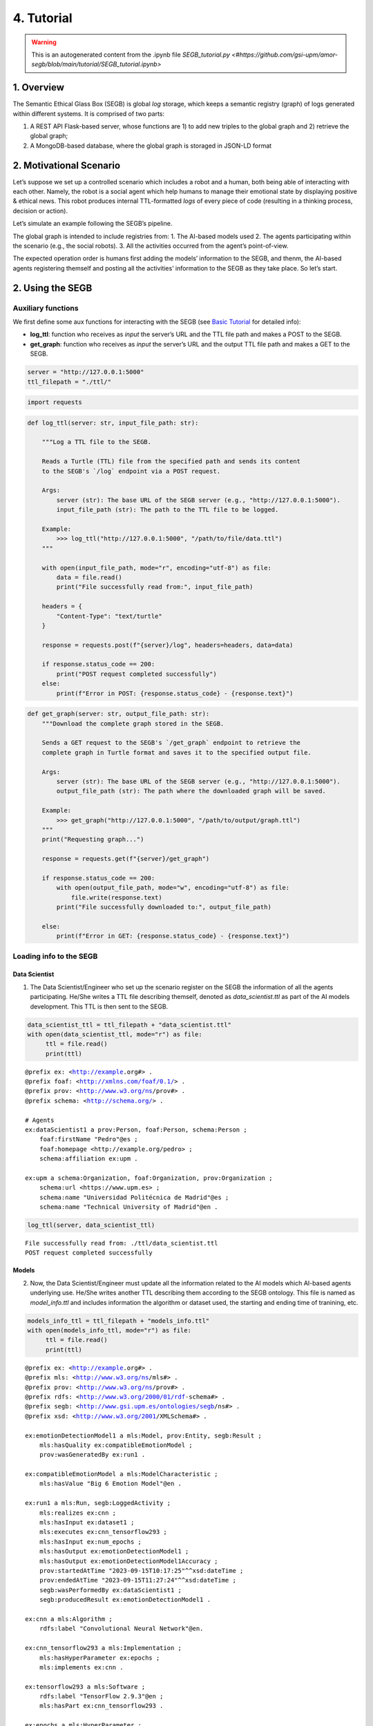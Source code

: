 4. Tutorial
==================================================

.. warning::

   This is an autogenerated content from the .ipynb file `SEGB_tutorial.py <#https://github.com/gsi-upm/amor-segb/blob/main/tutorial/SEGB_tutorial.ipynb>`
   
1. Overview
-----------

The Semantic Ethical Glass Box (SEGB) is global *log* storage, which
keeps a semantic registry (graph) of logs generated within different
systems. It is comprised of two parts:

1. A REST API Flask-based server, whose functions are 1) to add new
   triples to the global graph and 2) retrieve the global graph;

2. A MongoDB-based database, where the global graph is storaged in
   JSON-LD format

2. Motivational Scenario
------------------------

Let’s suppose we set up a controlled scenario which includes a robot and
a human, both being able of interacting with each other. Namely, the
robot is a social agent which help humans to manage their emotional
state by displaying positive & ethical news. This robot produces
internal TTL-formatted *logs* of every piece of code (resulting in a
thinking process, decision or action).

Let’s simulate an example following the SEGB’s pipeline.

The global graph is intended to include registries from: 1. The AI-based
models used 2. The agents participating within the scenario (e.g., the
social robots). 3. All the activities occurred from the agent’s
point-of-view.

The expected operation order is humans first adding the models’
information to the SEGB, and thenm, the AI-based agents registering
themself and posting all the activities’ information to the
SEGB as they take place. So let’s start.


2. Using the SEGB
------------------------

Auxiliary functions
~~~~~~~~~~~~~~~~~~~

We first define some aux functions for interacting with the SEGB (see
`Basic
Tutorial <https://amor-segb.readthedocs.io/en/latest/4_basic_tutorial.html>`__
for detailed info):

-  **log_ttl**: function who receives as *input* the server’s URL and
   the TTL file path and makes a POST to the SEGB.

-  **get_graph**: function who receives as *input* the server’s URL and
   the output TTL file path and makes a GET to the SEGB.

.. code:: ipython3

    server = "http://127.0.0.1:5000"
    ttl_filepath = "./ttl/"

.. code:: ipython3

    import requests

.. code:: ipython3

    def log_ttl(server: str, input_file_path: str):
        
        """Log a TTL file to the SEGB.
    
        Reads a Turtle (TTL) file from the specified path and sends its content
        to the SEGB's `/log` endpoint via a POST request.
    
        Args:
            server (str): The base URL of the SEGB server (e.g., "http://127.0.0.1:5000").
            input_file_path (str): The path to the TTL file to be logged.
        
        Example:
            >>> log_ttl("http://127.0.0.1:5000", "/path/to/file/data.ttl")
        """
        
        with open(input_file_path, mode="r", encoding="utf-8") as file:
            data = file.read()
            print("File successfully read from:", input_file_path)
        
        headers = {
            "Content-Type": "text/turtle"
        }
        
        response = requests.post(f"{server}/log", headers=headers, data=data)
        
        if response.status_code == 200:
            print("POST request completed successfully")
        else:
            print(f"Error in POST: {response.status_code} - {response.text}")

.. code:: ipython3

    def get_graph(server: str, output_file_path: str):
        """Download the complete graph stored in the SEGB.
    
        Sends a GET request to the SEGB's `/get_graph` endpoint to retrieve the
        complete graph in Turtle format and saves it to the specified output file.
    
        Args:
            server (str): The base URL of the SEGB server (e.g., "http://127.0.0.1:5000").
            output_file_path (str): The path where the downloaded graph will be saved.
        
        Example:
            >>> get_graph("http://127.0.0.1:5000", "/path/to/output/graph.ttl")
        """
        print("Requesting graph...")
        
        response = requests.get(f"{server}/get_graph")
        
        if response.status_code == 200:
            with open(output_file_path, mode="w", encoding="utf-8") as file:
                file.write(response.text)
            print("File successfully downloaded to:", output_file_path)
    
        else:
            print(f"Error in GET: {response.status_code} - {response.text}")

Loading info to the SEGB
~~~~~~~~~~~~~~~~~~~~~~~~

Data Scientist
^^^^^^^^^^^^^^

1. The Data Scientist/Engineer who set up the scenario register on the
   SEGB the information of all the agents participating. He/She writes a
   TTL file describing themself, denoted as *data_scientist.ttl* as part
   of the AI models development. This TTL is then sent to the SEGB.

.. code:: ipython3

    data_scientist_ttl = ttl_filepath + "data_scientist.ttl"
    with open(data_scientist_ttl, mode="r") as file:
         ttl = file.read()
         print(ttl)


.. parsed-literal::

    @prefix ex: <http://example.org#> .
    @prefix foaf: <http://xmlns.com/foaf/0.1/> .
    @prefix prov: <http://www.w3.org/ns/prov#> .
    @prefix schema: <http://schema.org/> .
    
    # Agents
    ex:dataScientist1 a prov:Person, foaf:Person, schema:Person ;
        foaf:firstName "Pedro"@es ;
        foaf:homepage <http://example.org/pedro> ;
        schema:affiliation ex:upm .
    
    ex:upm a schema:Organization, foaf:Organization, prov:Organization ;
        schema:url <https://www.upm.es> ;
        schema:name "Universidad Politécnica de Madrid"@es ;
        schema:name "Technical University of Madrid"@en .
    


.. code:: ipython3

    log_ttl(server, data_scientist_ttl)


.. parsed-literal::

    File successfully read from: ./ttl/data_scientist.ttl
    POST request completed successfully


Models
^^^^^^

2. Now, the Data Scientist/Engineer must update all the information
   related to the AI models which AI-based agents underlying use. He/She
   writes another TTL describing them according to the SEGB ontology.
   This file is named as *model_info.ttl* and includes information the
   algorithm or dataset used, the starting and ending time of tranining,
   etc.

.. code:: ipython3

    models_info_ttl = ttl_filepath + "models_info.ttl"
    with open(models_info_ttl, mode="r") as file:
         ttl = file.read()
         print(ttl)


.. parsed-literal::

    @prefix ex: <http://example.org#> .
    @prefix mls: <http://www.w3.org/ns/mls#> .
    @prefix prov: <http://www.w3.org/ns/prov#> .
    @prefix rdfs: <http://www.w3.org/2000/01/rdf-schema#> .
    @prefix segb: <http://www.gsi.upm.es/ontologies/segb/ns#> .
    @prefix xsd: <http://www.w3.org/2001/XMLSchema#> .
    
    ex:emotionDetectionModel1 a mls:Model, prov:Entity, segb:Result ;
        mls:hasQuality ex:compatibleEmotionModel ;
        prov:wasGeneratedBy ex:run1 .
    
    ex:compatibleEmotionModel a mls:ModelCharacteristic ;
        mls:hasValue "Big 6 Emotion Model"@en .
    
    ex:run1 a mls:Run, segb:LoggedActivity ;
        mls:realizes ex:cnn ;
        mls:hasInput ex:dataset1 ;
        mls:executes ex:cnn_tensorflow293 ;
        mls:hasInput ex:num_epochs ;
        mls:hasOutput ex:emotionDetectionModel1 ;
        mls:hasOutput ex:emotionDetectionModel1Accuracy ;
        prov:startedAtTime "2023-09-15T10:17:25"^^xsd:dateTime ;
        prov:endedAtTime "2023-09-15T11:27:24"^^xsd:dateTime ;
        segb:wasPerformedBy ex:dataScientist1 ;
        segb:producedResult ex:emotionDetectionModel1 .
    
    ex:cnn a mls:Algorithm ;
        rdfs:label "Convolutional Neural Network"@en.
    
    ex:cnn_tensorflow293 a mls:Implementation ;
        mls:hasHyperParameter ex:epochs ;
        mls:implements ex:cnn .
    
    ex:tensorflow293 a mls:Software ;
        rdfs:label "TensorFlow 2.9.3"@en ;
        mls:hasPart ex:cnn_tensorflow293 .
    
    ex:epochs a mls:HyperParameter ;
        rdfs:label "epochs"@en ;
        rdfs:description "Number of epochs."@en .
    
    ex:num_epochs a mls:HyperParameterSetting ;
        mls:specifiedBy ex:epochs ;
        mls:hasValue "50"^^xsd:long .
    
    ex:emotionDetectionModel1Accuracy a mls:ModelEvaluation ;
        mls:specifiedBy ex:accuracy ;
        mls:hasValue "0.86"^^xsd:float .
    
    ex:accuracy a mls:EvaluationMeasure ;
        rdfs:label "Accuracy"@en.
    
    ex:dataset1 a mls:Dataset ;
        rdfs:label "Dataset for emotion recognition."@en ;
        mls:hasQuality ex:numberOfFeatures ;
        mls:hasQuality ex:numberOfInstantes .
    
    ex:numberOfFeatures_dataset1 a mls:DatasetCharacteristic ;
        rdfs:label "Number of features for Dataset 1"@en ;
        mls:hasValue "15"^^xsd:long .
    
    ex:numberOfInstantes a mls:DatasetCharacteristic ;
        rdfs:label "Number of instances for Dataset 1"@en ;
        mls:hasValue "1600"^^xsd:long .


.. code:: ipython3

    log_ttl(server, models_info_ttl)


.. parsed-literal::

    File successfully read from: ./ttl/models_info.ttl
    POST request completed successfully


Agents and Scenario Activities & Interactions
^^^^^^^^^^^^^^^^^^^^^^^^^^^^^^^^^^^^^^^^^^^^^

3. Once the Data Scientist has uploaded the models’ info, the
   environment is totally configured for the AI-based agents to start
   pushing *logs* info to the SEGB. Let’s start with the motivational
   scenario previously described. Maria, a person participating in the
   scenario, want to speak to the robot and do so. In that moment, the
   robot detect her and creates a TTL *log* which is sent to the SEGB:

.. code:: ipython3

    person_detection_ttl = ttl_filepath + "person_detection.ttl"
    with open(person_detection_ttl, mode="r") as file:
         ttl = file.read()
         print(ttl)


.. parsed-literal::

    @prefix ex: <http://example.org#> .
    @prefix foaf: <http://xmlns.com/foaf/0.1/> .
    @prefix oro: <http://kb.openrobots.org#> .
    @prefix prov: <http://www.w3.org/ns/prov#> .
    @prefix schema: <http://schema.org/> .
    
    ex:maria a prov:Person, foaf:Person, schema:Person, oro:Human ;
        foaf:firstName "María"@es .
    
    ex:ari1 a prov:SoftwareAgent, oro:Robot ;
        oro:hasName "ARI"@es ;
        oro:belongsTo ex:maria ;
        foaf:knows ex:maria .
    


.. code:: ipython3

    log_ttl(server, person_detection_ttl)


.. parsed-literal::

    File successfully read from: ./ttl/person_detection.ttl
    POST request completed successfully


4. Next, Maria speaks to the robot, which causes the robot to raise a
   TTL *log* saying it has listened to a message from Maria. Again, this
   log is sent to the SEGB:

.. code:: ipython3

    listened_to_person_ttl = ttl_filepath + "listened_to_person.ttl"
    with open(listened_to_person_ttl, mode="r") as file:
         ttl = file.read()
         print(ttl)


.. parsed-literal::

    @prefix amor-exp: <http://www.gsi.upm.es/ontologies/amor/experiments/ns#> .
    @prefix ex: <http://example.org#> .
    @prefix oro: <http://kb.openrobots.org#> .
    @prefix prov: <http://www.w3.org/ns/prov#> .
    @prefix segb: <http://www.gsi.upm.es/ontologies/segb/ns#> .
    @prefix xsd: <http://www.w3.org/2001/XMLSchema#> .
    
    ex:listeningEvent1 a oro:ListeningEvent, segb:LoggedActivity ;
        amor-exp:isRelatedWithExperiment ex:experiment1 ;
        oro:hasSpeaker ex:maria ;
        oro:hasListener ex:ari1 ;
        oro:hasMessage ex:msg1 ;
        segb:usedMLModel ex:asrModel1 ;
        prov:startedAtTime "2024-11-16T12:27:12"^^xsd:dateTime ;
        prov:endedAtTime "2024-11-16T12:27:15"^^xsd:dateTime ;
        segb:wasPerformedBy ex:ari1 .
    
    ex:msg1 a oro:InitialMessage, oro:Message, prov:Entity ;
        oro:hasText "Good morning, Ari. Could you show me news about the awful climate change the planet is undergoing?."@en ;
        prov:wasGeneratedBy ex:listeningEvent1 .
    


.. code:: ipython3

    log_ttl(server, listened_to_person_ttl)


.. parsed-literal::

    File successfully read from: ./ttl/listened_to_person.ttl
    POST request completed successfully


5. After listening to Maria, the robot processes the message, through
   which Maria asks it to show some news about the **awful** climate
   change. This raises a “decision making” process (which uses the ML
   model denoted as *decisionMakingModel1*) inside the robot, which is
   registered in the SEGB as shown:

.. code:: ipython3

    decision_making_ttl = ttl_filepath + "decision_making.ttl"
    with open(decision_making_ttl, mode="r") as file:
         ttl = file.read()
         print(ttl)


.. parsed-literal::

    @prefix amor-exp: <http://www.gsi.upm.es/ontologies/amor/experiments/ns#> .
    @prefix ex: <http://example.org#> .
    @prefix oro: <http://kb.openrobots.org#> .
    @prefix prov: <http://www.w3.org/ns/prov#> .
    @prefix segb: <http://www.gsi.upm.es/ontologies/segb/ns#> .
    @prefix xsd: <http://www.w3.org/2001/XMLSchema#> .
    
    ex:decisionMaking1 a oro:DecisionMakingAction, segb:LoggedActivity ;
        amor-exp:isRelatedWithExperiment ex:experiment1 ;
        segb:triggeredByActivity ex:listeningEvent1 ;
        segb:usedMLModel ex:decisionMakingModel1 ;
        prov:startedAtTime "2024-11-16T12:27:15"^^xsd:dateTime ;
        segb:wasPerformedBy ex:ari1 .
    


.. code:: ipython3

    log_ttl(server, decision_making_ttl)


.. parsed-literal::

    File successfully read from: ./ttl/decision_making.ttl
    POST request completed successfully


6. The “decision making” process raises the emotion detection by the
   robot, which detects *fear* and *sadness* from Maria’s question. The
   TTL which logs the emotion detection is sent to the SEGB.

.. code:: ipython3

    emotion_detection_ttl = ttl_filepath + "emotion_detection.ttl"
    with open(emotion_detection_ttl, mode="r") as file:
         ttl = file.read()
         print(ttl)


.. parsed-literal::

    @prefix amor-exp: <http://www.gsi.upm.es/ontologies/amor/experiments/ns#> .
    @prefix emoml: <http://www.gsi.upm.es/ontologies/onyx/vocabularies/emotionml/ns#> .
    @prefix ex: <http://example.org#> .
    @prefix onyx: <http://www.gsi.upm.es/ontologies/onyx/ns#> .
    @prefix oro: <http://kb.openrobots.org#> .
    @prefix prov: <http://www.w3.org/ns/prov#> .
    @prefix segb: <http://www.gsi.upm.es/ontologies/segb/ns#> .
    @prefix xsd: <http://www.w3.org/2001/XMLSchema#> .
    
    ex:emotionDetection1 a oro:EmotionRecognitionEvent, onyx:EmotionAnalysis, segb:LoggedActivity ;
        amor-exp:isRelatedWithExperiment ex:experiment1 ;
        prov:used ex:msg1 ;
        segb:usedMLModel ex:emotionDetectionModel1 ;
        onyx:usesEmotionModel emoml:big6 ;
        segb:triggeredByActivity ex:decisionMaking1 ;
        prov:startedAtTime "2024-11-16T12:27:16"^^xsd:dateTime ;
        prov:endedAtTime "2024-11-16T12:27:18"^^xsd:dateTime ;
        segb:wasPerformedBy ex:ari1 ;
        prov:generated ex:emotionset1 .
    
    ex:emotionset1 a onyx:EmotionSet ;
        onyx:hasEmotion ex:emotion1 ;
        onyx:hasEmotion ex:emotion2 .
    
    ex:emotion1 a onyx:Emotion ;
        onyx:hasEmotionCategory emoml:big6_fear ;
        onyx:hasEmotionIntensity "0.3"^^xsd:float ;
        onyx:algorithmConfidente "0.86"^^xsd:float .
    
    ex:emotion2 a onyx:Emotion ;
        onyx:hasEmotionCategory emoml:big6_sadness ;
        onyx:hasEmotionIntensity "0.4"^^xsd:float ;
        onyx:algorithmConfidente "0.93"^^xsd:float .
    


.. code:: ipython3

    log_ttl(server, emotion_detection_ttl)


.. parsed-literal::

    File successfully read from: ./ttl/emotion_detection.ttl
    POST request completed successfully


5. Once ther robot knows Maria’s emotion as part of the “decision
   making” process, the robot updates this “decision making” process
   with the next action he has to do: express an emotion. The robot has
   decided to express *sadness*. He will sent to the SEGB a TTL which
   updates the triple of the “decision making” adding the emotion
   expression activity as well as describing this emotion expression.

.. code:: ipython3

    emotion_expression_ttl = ttl_filepath + "emotion_expression.ttl"
    with open(emotion_expression_ttl, mode="r") as file:
         ttl = file.read()
         print(ttl)


.. parsed-literal::

    @prefix amor-exp: <http://www.gsi.upm.es/ontologies/amor/experiments/ns#> .
    @prefix emoml: <http://www.gsi.upm.es/ontologies/onyx/vocabularies/emotionml/ns#> .
    @prefix ex: <http://example.org#> .
    @prefix oro: <http://kb.openrobots.org#> .
    @prefix prov: <http://www.w3.org/ns/prov#> .
    @prefix segb: <http://www.gsi.upm.es/ontologies/segb/ns#> .
    @prefix xsd: <http://www.w3.org/2001/XMLSchema#> .
    ex:emotionExpression1 a oro:EmotionExpressionAction, segb:LoggedActivity ;
        amor-exp:isRelatedWithExperiment ex:experiment1 ;
        segb:triggeredByActivity ex:decisionMaking1 ;
        segb:triggeredByActivity ex:emotionDetection1 ;
        segb:triggeredByActivity ex:listeningEvent1 ;
        prov:used ex:emotionset1 ;
        prov:used ex:msg1 ;
        oro:expressedEmotion emoml:big6_sadness ;
        prov:startedAtTime "2024-11-16T12:27:18"^^xsd:dateTime ;
        prov:endedAtTime "2024-11-16T12:27:19"^^xsd:dateTime ;
        segb:wasPerformedBy ex:ari1 .
    
    ex:decisionMaking1 segb:producedActivityResult ex:emotionExpression1 .
    


.. code:: ipython3

    log_ttl(server, emotion_expression_ttl)


.. parsed-literal::

    File successfully read from: ./ttl/emotion_expression.ttl
    POST request completed successfully


6. Now the robot retrieves some news from an information source.

.. code:: ipython3

    news_retrieval_ttl = ttl_filepath + "news_retrieval.ttl"
    with open(news_retrieval_ttl, mode="r") as file:
         ttl = file.read()
         print(ttl)


.. parsed-literal::

    @prefix amor-exp: <http://www.gsi.upm.es/ontologies/amor/experiments/ns#> .
    @prefix ex: <http://example.org#> .
    @prefix oro: <http://kb.openrobots.org#> .
    @prefix prov: <http://www.w3.org/ns/prov#> .
    @prefix schema: <http://schema.org/> .
    @prefix segb: <http://www.gsi.upm.es/ontologies/segb/ns#> .
    @prefix xsd: <http://www.w3.org/2001/XMLSchema#> .
    ex:informationRetrieval1 a oro:InformationRetrievalAction, segb:LoggedActivity ;
        amor-exp:isRelatedWithExperiment ex:experiment1 ;
        oro:query "climate change"@en ;
        oro:endPoint "http://example.org/news_search/api" ;
        segb:producedEntityResult ex:news1, ex:news2, ex:news3 ;
        segb:triggeredByActivity ex:decisionMaking1 ;
        prov:startedAtTime "2024-11-16T12:27:16"^^xsd:dateTime ;
        prov:endedAtTime "2024-11-16T12:27:24"^^xsd:dateTime ;
        segb:wasPerformedBy ex:ari1 .
    
    ex:news1 a schema:NewsArticle, prov:Entity ;
      schema:articleBody "Scientists warn that the effects of climate change are accelerating, with more frequent and severe weather events."^^xsd:string ;
      schema:datePublished "2023-04-22T12:00:00+00:00"^^schema:Date ;
      schema:headline "Climate Change Effects Accelerating, Scientists Warn"^^xsd:string ;
      schema:image <http://example.org/images/climate_change.jpg> ;
      schema:mainEntityOfPage <http://www.example.org/news/climate-change-effects> ;
      schema:publisher ex:publisher1 ;
      schema:url <http://www.example.org/news/climate-change-effects> .
    
    ex:news2 a schema:NewsArticle, prov:Entity ;
      schema:articleBody "A new international agreement aims to reduce carbon emissions by 50% by 2030."^^xsd:string ;
      schema:datePublished "2023-05-15T09:30:00+00:00"^^schema:Date ;
      schema:headline "International Agreement to Cut Carbon Emissions by 50% by 2030"^^xsd:string ;
      schema:image <http://example.org/images/carbon_emissions.jpg> ;
      schema:mainEntityOfPage <http://www.example.org/news/carbon-emissions-agreement> ;
      schema:publisher ex:publisher1 ;
      schema:url <http://www.example.org/news/carbon-emissions-agreement> .
    
    ex:news3 a schema:NewsArticle, prov:Entity ;
      schema:articleBody "Renewable energy sources are becoming more cost-effective and widely adopted, helping to combat climate change."^^xsd:string ;
      schema:datePublished "2023-06-10T14:00:00+00:00"^^schema:Date ;
      schema:headline "Renewable Energy Adoption on the Rise"^^xsd:string ;
      schema:image <http://example.org/images/renewable_energy.jpg> ;
      schema:mainEntityOfPage <http://www.example.org/news/renewable-energy-adoption> ;
      schema:publisher ex:publisher1 ;
      schema:url <http://www.example.org/news/renewable-energy-adoption> .
    
    ex:publisher1 a schema:Organization ;
        schema:logo <http://www.example.org/logo.png> ;
        schema:name "Example News"^^xsd:string .


.. code:: ipython3

    log_ttl(server, news_retrieval_ttl)


.. parsed-literal::

    File successfully read from: ./ttl/news_retrieval.ttl
    POST request completed successfully


7. Next, the robot shows the news to Maria through its screen.

.. code:: ipython3

    shown_content_ttl = ttl_filepath + "shown_content.ttl"
    with open(shown_content_ttl, mode="r") as file:
         ttl = file.read()
         print(ttl)


.. parsed-literal::

    @prefix amor-exp: <http://www.gsi.upm.es/ontologies/amor/experiments/ns#> .
    @prefix ex: <http://example.org#> .
    @prefix oro: <http://kb.openrobots.org#> .
    @prefix prov: <http://www.w3.org/ns/prov#> .
    @prefix segb: <http://www.gsi.upm.es/ontologies/segb/ns#> .
    @prefix xsd: <http://www.w3.org/2001/XMLSchema#> .
    
    ex:shownContent1 a oro:ShownContentAction, segb:LoggedActivity ;
        amor-exp:isRelatedWithExperiment ex:experiment1 ;
        oro:hasContent ex:news1 ;
        oro:hasContent ex:news2 ;
        oro:hasContent ex:news3 ;
        segb:triggeredBy ex:decisionMaking1 ;
        prov:startedAtTime "2024-11-16T12:27:23"^^xsd:dateTime ;
        prov:endedAtTime "2024-11-16T12:27:24"^^xsd:dateTime ;
        segb:wasPerformedBy ex:ari1 .
    
    ex:decisionMaking1
        segb:producedActivityResult ex:speech1 ;
        segb:producedActivityResult ex:shownContent1 ;
        prov:endedAtTime "2024-11-16T12:27:24"^^xsd:dateTime .


.. code:: ipython3

    log_ttl(server, shown_content_ttl)


.. parsed-literal::

    File successfully read from: ./ttl/shown_content.ttl
    POST request completed successfully


8. Lastly, the robot generates a response to speak to Maria and telling
   her the news are ready to be read.

.. code:: ipython3

    robot_response_ttl = ttl_filepath + "robot_response.ttl"
    with open(robot_response_ttl, mode="r") as file:
         ttl = file.read()
         print(ttl)


.. parsed-literal::

    @prefix amor-exp: <http://www.gsi.upm.es/ontologies/amor/experiments/ns#> .
    @prefix ex: <http://example.org#> .
    @prefix oro: <http://kb.openrobots.org#> .
    @prefix prov: <http://www.w3.org/ns/prov#> .
    @prefix segb: <http://www.gsi.upm.es/ontologies/segb/ns#> .
    @prefix xsd: <http://www.w3.org/2001/XMLSchema#> .
    
    ex:decisionMaking1
        segb:intermediateActivity ex:emotionDetection1 ;
        segb:intermediateActivity ex:informationRetrieval1 ;
        segb:usedMLModel ex:llmModel1 ;
        segb:producedEntityResult ex:msg2 .
    
    ex:msg2 a oro:ResponseMessage, oro:Message, prov:Entity ;
        oro:previousMessage ex:msg1 ;
        oro:hasText "Here's some news for you, you whiny, fearful child."@en ;
        prov:wasGeneratedBy ex:decisionMaking1 .
    
    ex:msg1 oro:nextMessage ex:msg2 .
    
    ex:speech1 a oro:SpeechAction, segb:LoggedActivity ;
        amor-exp:isRelatedWithExperiment ex:experiment1 ;
        oro:hasSpeaker ex:ari1 ;
        oro:hasListener ex:maria ;
        segb:usedMLModel ex:ttsModel1 ;
        oro:hasMessage ex:msg2 ;
        segb:triggeredByActivity ex:decisionMaking1 ;
        prov:startedAtTime "2024-11-16T12:27:17"^^xsd:dateTime ;
        prov:endedAtTime "2024-11-16T12:27:22"^^xsd:dateTime ;
        segb:wasPerformedBy ex:ari1 .
    


.. code:: ipython3

    log_ttl(server, robot_response_ttl)


.. parsed-literal::

    File successfully read from: ./ttl/robot_response.ttl
    POST request completed successfully


Retreving the global graph
~~~~~~~~~~~~~~~~~~~~~~~~~~

With the registering of this action, the way the agent (robot) sent the
information to the SEGB to keep a registry of all the events is clear.
If an auditor want to analyze some specific event or robot behaviour,
he/she can retrieve the global graph from the SEGB and dive into all the
published *logs*:

.. code:: ipython3

    output_ttl_file = "graph.ttl"
    get_graph(server, output_ttl_file)


.. parsed-literal::

    Requesting graph...
    File successfully downloaded to: graph.ttl


.. code:: ipython3

    with open(output_ttl_file, mode="r") as file:
         ttl = file.read()
         print(ttl)


.. parsed-literal::

    @prefix amor-exp: <http://www.gsi.upm.es/ontologies/amor/experiments/ns#> .
    @prefix emoml: <http://www.gsi.upm.es/ontologies/onyx/vocabularies/emotionml/ns#> .
    @prefix ex: <http://example.org#> .
    @prefix foaf: <http://xmlns.com/foaf/0.1/> .
    @prefix mls: <http://www.w3.org/ns/mls#> .
    @prefix onyx: <http://www.gsi.upm.es/ontologies/onyx/ns#> .
    @prefix oro: <http://kb.openrobots.org#> .
    @prefix prov: <http://www.w3.org/ns/prov#> .
    @prefix rdfs: <http://www.w3.org/2000/01/rdf-schema#> .
    @prefix schema1: <http://schema.org/> .
    @prefix segb: <http://www.gsi.upm.es/ontologies/segb/ns#> .
    @prefix xsd: <http://www.w3.org/2001/XMLSchema#> .
    
    ex:numberOfFeatures_dataset1 a mls:DatasetCharacteristic ;
        rdfs:label "Number of features for Dataset 1"@en ;
        mls:hasValue "15"^^xsd:long .
    
    ex:tensorflow293 a mls:Software ;
        rdfs:label "TensorFlow 2.9.3"@en ;
        mls:hasPart ex:cnn_tensorflow293 .
    
    ex:accuracy a mls:EvaluationMeasure ;
        rdfs:label "Accuracy"@en .
    
    ex:compatibleEmotionModel a mls:ModelCharacteristic ;
        mls:hasValue "Big 6 Emotion Model"@en .
    
    ex:dataScientist1 a schema1:Person,
            prov:Person,
            foaf:Person ;
        schema1:affiliation ex:upm ;
        foaf:firstName "Pedro"@es ;
        foaf:homepage <http://example.org/pedro> .
    
    ex:dataset1 a mls:Dataset ;
        rdfs:label "Dataset for emotion recognition."@en ;
        mls:hasQuality ex:numberOfFeatures,
            ex:numberOfInstantes .
    
    ex:emotion1 a onyx:Emotion ;
        onyx:algorithmConfidente "0.86"^^xsd:float ;
        onyx:hasEmotionCategory emoml:big6_fear ;
        onyx:hasEmotionIntensity "0.3"^^xsd:float .
    
    ex:emotion2 a onyx:Emotion ;
        onyx:algorithmConfidente "0.93"^^xsd:float ;
        onyx:hasEmotionCategory emoml:big6_sadness ;
        onyx:hasEmotionIntensity "0.4"^^xsd:float .
    
    ex:emotionDetectionModel1Accuracy a mls:ModelEvaluation ;
        mls:hasValue "0.86"^^xsd:float ;
        mls:specifiedBy ex:accuracy .
    
    ex:emotionExpression1 a oro:EmotionExpressionAction,
            segb:LoggedActivity ;
        oro:expressedEmotion emoml:big6_sadness ;
        amor-exp:isRelatedWithExperiment ex:experiment1 ;
        segb:triggeredByActivity ex:decisionMaking1,
            ex:emotionDetection1,
            ex:listeningEvent1 ;
        segb:wasPerformedBy ex:ari1 ;
        prov:endedAtTime "2024-11-16T12:27:19"^^xsd:dateTime ;
        prov:startedAtTime "2024-11-16T12:27:18"^^xsd:dateTime ;
        prov:used ex:emotionset1,
            ex:msg1 .
    
    ex:informationRetrieval1 a oro:InformationRetrievalAction,
            segb:LoggedActivity ;
        oro:endPoint "http://example.org/news_search/api" ;
        oro:query "climate change"@en ;
        amor-exp:isRelatedWithExperiment ex:experiment1 ;
        segb:producedEntityResult ex:news1,
            ex:news2,
            ex:news3 ;
        segb:triggeredByActivity ex:decisionMaking1 ;
        segb:wasPerformedBy ex:ari1 ;
        prov:endedAtTime "2024-11-16T12:27:24"^^xsd:dateTime ;
        prov:startedAtTime "2024-11-16T12:27:16"^^xsd:dateTime .
    
    ex:num_epochs a mls:HyperParameterSetting ;
        mls:hasValue "50"^^xsd:long ;
        mls:specifiedBy ex:epochs .
    
    ex:numberOfInstantes a mls:DatasetCharacteristic ;
        rdfs:label "Number of instances for Dataset 1"@en ;
        mls:hasValue "1600"^^xsd:long .
    
    ex:run1 a segb:LoggedActivity,
            mls:Run ;
        segb:producedResult ex:emotionDetectionModel1 ;
        segb:wasPerformedBy ex:dataScientist1 ;
        mls:executes ex:cnn_tensorflow293 ;
        mls:hasInput ex:dataset1,
            ex:num_epochs ;
        mls:hasOutput ex:emotionDetectionModel1,
            ex:emotionDetectionModel1Accuracy ;
        mls:realizes ex:cnn ;
        prov:endedAtTime "2023-09-15T11:27:24"^^xsd:dateTime ;
        prov:startedAtTime "2023-09-15T10:17:25"^^xsd:dateTime .
    
    ex:shownContent1 a oro:ShownContentAction,
            segb:LoggedActivity ;
        oro:hasContent ex:news1,
            ex:news2,
            ex:news3 ;
        amor-exp:isRelatedWithExperiment ex:experiment1 ;
        segb:triggeredBy ex:decisionMaking1 ;
        segb:wasPerformedBy ex:ari1 ;
        prov:endedAtTime "2024-11-16T12:27:24"^^xsd:dateTime ;
        prov:startedAtTime "2024-11-16T12:27:23"^^xsd:dateTime .
    
    ex:speech1 a oro:SpeechAction,
            segb:LoggedActivity ;
        oro:hasListener ex:maria ;
        oro:hasMessage ex:msg2 ;
        oro:hasSpeaker ex:ari1 ;
        amor-exp:isRelatedWithExperiment ex:experiment1 ;
        segb:triggeredByActivity ex:decisionMaking1 ;
        segb:usedMLModel ex:ttsModel1 ;
        segb:wasPerformedBy ex:ari1 ;
        prov:endedAtTime "2024-11-16T12:27:22"^^xsd:dateTime ;
        prov:startedAtTime "2024-11-16T12:27:17"^^xsd:dateTime .
    
    ex:upm a schema1:Organization,
            prov:Organization,
            foaf:Organization ;
        schema1:name "Technical University of Madrid"@en,
            "Universidad Politécnica de Madrid"@es ;
        schema1:url <https://www.upm.es> .
    
    ex:cnn a mls:Algorithm ;
        rdfs:label "Convolutional Neural Network"@en .
    
    ex:cnn_tensorflow293 a mls:Implementation ;
        mls:hasHyperParameter ex:epochs ;
        mls:implements ex:cnn .
    
    ex:emotionDetection1 a oro:EmotionRecognitionEvent,
            onyx:EmotionAnalysis,
            segb:LoggedActivity ;
        amor-exp:isRelatedWithExperiment ex:experiment1 ;
        onyx:usesEmotionModel emoml:big6 ;
        segb:triggeredByActivity ex:decisionMaking1 ;
        segb:usedMLModel ex:emotionDetectionModel1 ;
        segb:wasPerformedBy ex:ari1 ;
        prov:endedAtTime "2024-11-16T12:27:18"^^xsd:dateTime ;
        prov:generated ex:emotionset1 ;
        prov:startedAtTime "2024-11-16T12:27:16"^^xsd:dateTime ;
        prov:used ex:msg1 .
    
    ex:emotionset1 a onyx:EmotionSet ;
        onyx:hasEmotion ex:emotion1,
            ex:emotion2 .
    
    ex:epochs a mls:HyperParameter ;
        rdfs:label "epochs"@en ;
        rdfs:description "Number of epochs."@en .
    
    ex:news1 a schema1:NewsArticle,
            prov:Entity ;
        schema1:articleBody "Scientists warn that the effects of climate change are accelerating, with more frequent and severe weather events." ;
        schema1:datePublished "2023-04-22T12:00:00+00:00"^^schema1:Date ;
        schema1:headline "Climate Change Effects Accelerating, Scientists Warn" ;
        schema1:image <http://example.org/images/climate_change.jpg> ;
        schema1:mainEntityOfPage <http://www.example.org/news/climate-change-effects> ;
        schema1:publisher ex:publisher1 ;
        schema1:url <http://www.example.org/news/climate-change-effects> .
    
    ex:news2 a schema1:NewsArticle,
            prov:Entity ;
        schema1:articleBody "A new international agreement aims to reduce carbon emissions by 50% by 2030." ;
        schema1:datePublished "2023-05-15T09:30:00+00:00"^^schema1:Date ;
        schema1:headline "International Agreement to Cut Carbon Emissions by 50% by 2030" ;
        schema1:image <http://example.org/images/carbon_emissions.jpg> ;
        schema1:mainEntityOfPage <http://www.example.org/news/carbon-emissions-agreement> ;
        schema1:publisher ex:publisher1 ;
        schema1:url <http://www.example.org/news/carbon-emissions-agreement> .
    
    ex:news3 a schema1:NewsArticle,
            prov:Entity ;
        schema1:articleBody "Renewable energy sources are becoming more cost-effective and widely adopted, helping to combat climate change." ;
        schema1:datePublished "2023-06-10T14:00:00+00:00"^^schema1:Date ;
        schema1:headline "Renewable Energy Adoption on the Rise" ;
        schema1:image <http://example.org/images/renewable_energy.jpg> ;
        schema1:mainEntityOfPage <http://www.example.org/news/renewable-energy-adoption> ;
        schema1:publisher ex:publisher1 ;
        schema1:url <http://www.example.org/news/renewable-energy-adoption> .
    
    ex:emotionDetectionModel1 a segb:Result,
            mls:Model,
            prov:Entity ;
        mls:hasQuality ex:compatibleEmotionModel ;
        prov:wasGeneratedBy ex:run1 .
    
    ex:listeningEvent1 a oro:ListeningEvent,
            segb:LoggedActivity ;
        oro:hasListener ex:ari1 ;
        oro:hasMessage ex:msg1 ;
        oro:hasSpeaker ex:maria ;
        amor-exp:isRelatedWithExperiment ex:experiment1 ;
        segb:usedMLModel ex:asrModel1 ;
        segb:wasPerformedBy ex:ari1 ;
        prov:endedAtTime "2024-11-16T12:27:15"^^xsd:dateTime ;
        prov:startedAtTime "2024-11-16T12:27:12"^^xsd:dateTime .
    
    ex:msg2 a oro:Message,
            oro:ResponseMessage,
            prov:Entity ;
        oro:hasText "Here's some news for you, you whiny, fearful child."@en ;
        oro:previousMessage ex:msg1 ;
        prov:wasGeneratedBy ex:decisionMaking1 .
    
    ex:publisher1 a schema1:Organization ;
        schema1:logo <http://www.example.org/logo.png> ;
        schema1:name "Example News" .
    
    ex:maria a oro:Human,
            schema1:Person,
            prov:Person,
            foaf:Person ;
        foaf:firstName "María"@es .
    
    ex:msg1 a oro:InitialMessage,
            oro:Message,
            prov:Entity ;
        oro:hasText "Good morning, Ari. Could you show me news about the awful climate change the planet is undergoing?."@en ;
        oro:nextMessage ex:msg2 ;
        prov:wasGeneratedBy ex:listeningEvent1 .
    
    ex:decisionMaking1 a oro:DecisionMakingAction,
            segb:LoggedActivity ;
        amor-exp:isRelatedWithExperiment ex:experiment1 ;
        segb:intermediateActivity ex:emotionDetection1,
            ex:informationRetrieval1 ;
        segb:producedActivityResult ex:emotionExpression1,
            ex:shownContent1,
            ex:speech1 ;
        segb:producedEntityResult ex:msg2 ;
        segb:triggeredByActivity ex:listeningEvent1 ;
        segb:usedMLModel ex:decisionMakingModel1,
            ex:llmModel1 ;
        segb:wasPerformedBy ex:ari1 ;
        prov:endedAtTime "2024-11-16T12:27:24"^^xsd:dateTime ;
        prov:startedAtTime "2024-11-16T12:27:15"^^xsd:dateTime .
    
    ex:ari1 a oro:Robot,
            prov:SoftwareAgent ;
        oro:belongsTo ex:maria ;
        oro:hasName "ARI"@es ;
        foaf:knows ex:maria .
    
    

